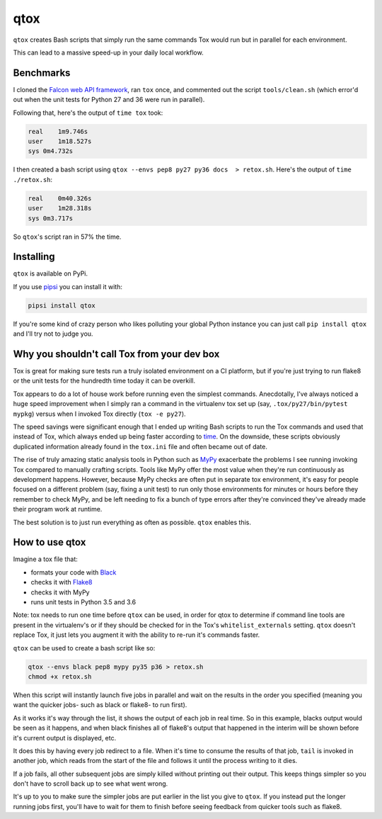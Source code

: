 qtox
====

``qtox`` creates Bash scripts that simply run the same commands Tox would run but in parallel for each environment.

This can lead to a massive speed-up in your daily local workflow.

Benchmarks
----------

I cloned the `Falcon web API framework <https://github.com/falconry/falcon>`__, ran ``tox`` once, and commented out the script ``tools/clean.sh`` (which error'd out when the unit tests for Python 27 and 36 were run in parallel).

Following that, here's the output of ``time tox`` took:

.. code-block::

    real    1m9.746s
    user    1m18.527s
    sys 0m4.732s


I then created a bash script using ``qtox --envs pep8 py27 py36 docs  > retox.sh``. Here's the output of ``time ./retox.sh``:

.. code-block::

    real    0m40.326s
    user    1m28.318s
    sys 0m3.717s


So ``qtox``'s script ran in 57% the time.

Installing
----------

``qtox`` is available on PyPi.

If you use `pipsi <https://github.com/mitsuhiko/pipsi>`__ you can install it with:

.. code-block::

    pipsi install qtox

If you're some kind of crazy person who likes polluting your global Python instance you can just call ``pip install qtox`` and I'll try not to judge you.


Why you shouldn't call Tox from your dev box
--------------------------------------------

Tox is great for making sure tests run a truly isolated environment on a CI platform, but if you're just trying to run flake8 or the unit tests for the hundredth time today it can be overkill.

Tox appears to do a lot of house work before running even the simplest commands. Anecdotally, I've always noticed a huge speed improvement when I simply ran a command in the virtualenv tox set up (say, ``.tox/py27/bin/pytest mypkg``) versus when I invoked Tox directly (``tox -e py27``).

The speed savings were significant enough that I ended up writing Bash scripts to run the Tox commands and used that instead of Tox, which always ended up being faster according to `time <https://en.wikipedia.org/wiki/Time_%28Unix%29>`__. On the downside, these scripts obviously duplicated information already found in the ``tox.ini`` file and often became out of date.

The rise of truly amazing static analysis tools in Python such as `MyPy <http://mypy-lang.org/>`__ exacerbate the problems I see running invoking Tox compared to manually crafting scripts. Tools like MyPy offer the most value when they're run continuously as development happens. However, because MyPy checks are often put in separate tox environment, it's easy for people focused on a different problem (say, fixing a unit test) to run only those environments for minutes or hours before they remember to check MyPy, and be left needing to fix a bunch of type errors after they're convinced they've already made their program work at runtime.

The best solution is to just run everything as often as possible. ``qtox`` enables this.

How to use qtox
---------------

Imagine a tox file that:

-  formats your code with `Black <https://github.com/ambv/black>`__
-  checks it with `Flake8 <http://flake8.pycqa.org/en/latest/>`__
-  checks it with MyPy
-  runs unit tests in Python 3.5 and 3.6

Note: tox needs to run one time before ``qtox`` can be used, in order for qtox to determine if command line tools are present in the virtualenv's or if they should be checked for in the Tox's ``whitelist_externals`` setting. ``qtox`` doesn't replace Tox, it just lets you augment it with the ability to re-run it's commands faster.

``qtox`` can be used to create a bash script like so:

.. code-block:: bash

    qtox --envs black pep8 mypy py35 p36 > retox.sh
    chmod +x retox.sh


When this script will instantly launch five jobs in parallel and wait on the results in the order you specified (meaning you want the quicker jobs- such as black or flake8- to run first).

As it works it's way through the list, it shows the output of each job in real time. So in this example, blacks output would be seen as it happens, and when black finishes all of flake8's output that happened in the interim will be shown before it's current output is displayed, etc.

It does this by having every job redirect to a file. When it's time to consume the results of that job, ``tail`` is invoked in another job, which reads from the start of the file and follows it until the process writing to it dies.

If a job fails, all other subsequent jobs are simply killed without printing out their output. This keeps things simpler so you don't have to scroll back up to see what went wrong.

It's up to you to make sure the simpler jobs are put earlier in the list you give to ``qtox``. If you instead put the longer running jobs first, you'll have to wait for them to finish before seeing feedback from quicker tools such as flake8.
